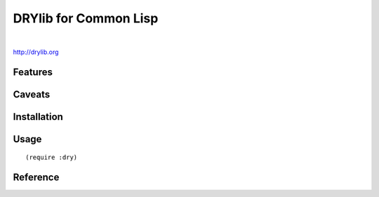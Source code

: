 **********************
DRYlib for Common Lisp
**********************

.. image:: https://img.shields.io/badge/license-Public%20Domain-blue.svg
   :alt: Project license
   :target: https://unlicense.org/

.. image:: https://img.shields.io/travis/dryproject/drylib.lisp/master.svg
   :alt: Travis CI build status
   :target: https://travis-ci.org/dryproject/drylib.lisp

|

http://drylib.org

Features
========

Caveats
=======

Installation
============

Usage
=====

::

   (require :dry)

Reference
=========
